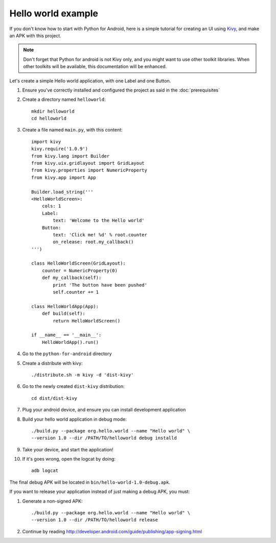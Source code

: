 Hello world example
===================

If you don't know how to start with Python for Android, here is a simple
tutorial for creating an UI using `Kivy <http://kivy.org/>`_, and make an APK
with this project.

.. note::

    Don't forget that Python for android is not Kivy only, and you might want
    to use other toolkit libraries. When other toolkits will be available, this
    documentation will be enhanced.

Let's create a simple Hello world application, with one Label and one Button.

#. Ensure you've correctly installed and configured the project as said in the
   :doc:`prerequisites`

#. Create a directory named ``helloworld``::

    mkdir helloworld
    cd helloworld

#. Create a file named ``main.py``, with this content::

    import kivy
    kivy.require('1.0.9')
    from kivy.lang import Builder
    from kivy.uix.gridlayout import GridLayout
    from kivy.properties import NumericProperty
    from kivy.app import App

    Builder.load_string('''
    <HelloWorldScreen>:
        cols: 1
        Label:
            text: 'Welcome to the Hello world'
        Button:
            text: 'Click me! %d' % root.counter
            on_release: root.my_callback()
    ''')

    class HelloWorldScreen(GridLayout):
        counter = NumericProperty(0)
        def my_callback(self):
            print 'The button have been pushed'
            self.counter += 1

    class HelloWorldApp(App):
        def build(self):
            return HelloWorldScreen()

    if __name__ == '__main__':
        HelloWorldApp().run()

#. Go to the ``python-for-android`` directory

#. Create a distribute with kivy::

    ./distribute.sh -m kivy -d 'dist-kivy'

#. Go to the newly created ``dist-kivy`` distribution::

    cd dist/dist-kivy

#. Plug your android device, and ensure you can install development application

#. Build your hello world application in debug mode::

    ./build.py --package org.hello.world --name "Hello world" \
    --version 1.0 --dir /PATH/TO/helloworld debug installd

#. Take your device, and start the application!

#. If it's goes wrong, open the logcat by doing::

    adb logcat

The final debug APK will be located in ``bin/hello-world-1.0-debug.apk``.

If you want to release your application instead of just making a debug APK, you must:

#. Generate a non-signed APK::

    ./build.py --package org.hello.world --name "Hello world" \
    --version 1.0 --dir /PATH/TO/helloworld release

#. Continue by reading http://developer.android.com/guide/publishing/app-signing.html


.. seealso::

    `Kivy demos <https://github.com/kivy/kivy/tree/master/examples/demo>`_
        You can use them for creating APK too.

